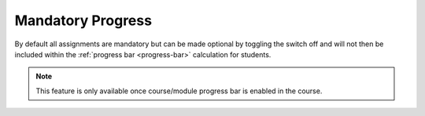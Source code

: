 .. meta::
   :description: Setting assignment to be mandatory or optional to be included or excluded from progress bar calculation


.. _mandatory-assignments:

Mandatory Progress
==================

By default all assignments are mandatory but can be made optional by toggling the switch off and will not then be included within the :ref:`progress bar <progress-bar>` calculation for students.


.. Note:: This feature is only available once course/module progress bar is enabled in the course.